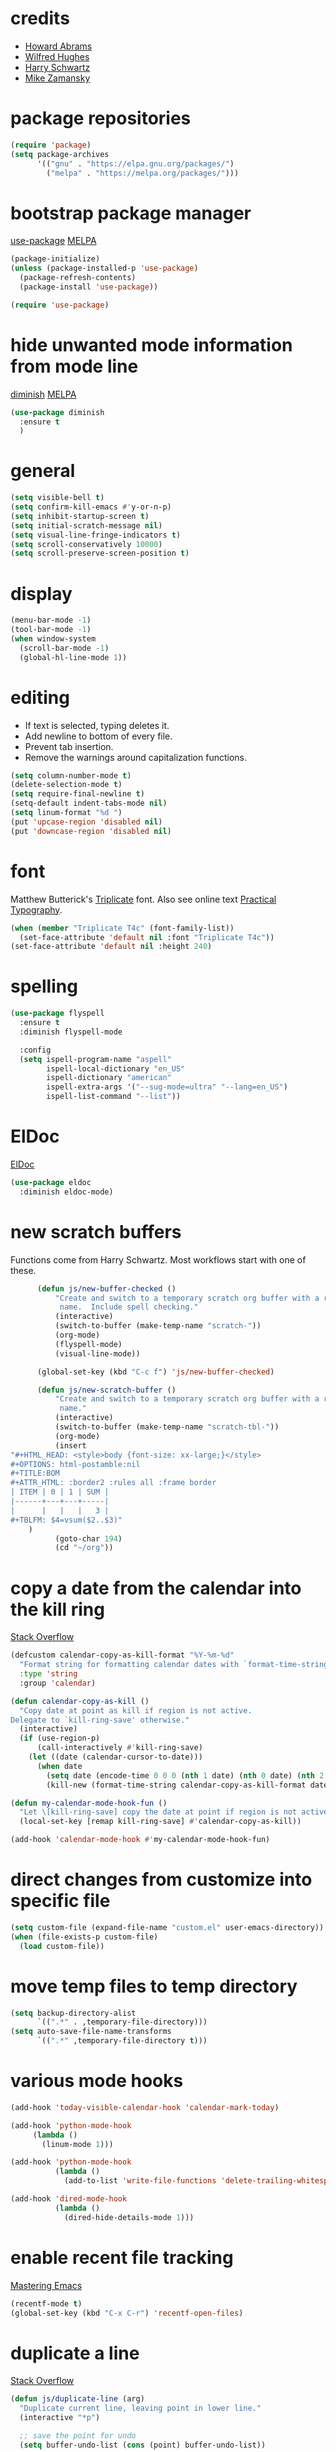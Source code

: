 * credits

+ [[https://github.com/howardabrams/dot-files/blob/master/emacs.org][Howard Abrams]]
+ [[https://github.com/Wilfred/.emacs.d/blob/gh-pages/init.org][Wilfred Hughes]]
+ [[https://github.com/hrs/dotfiles/blob/master/emacs/.emacs.d/configuration.org][Harry Schwartz]]
+ [[https://github.com/zamansky/using-emacs/blob/master/myinit.org][Mike Zamansky]]

* package repositories

#+BEGIN_SRC emacs-lisp
  (require 'package)
  (setq package-archives
        '(("gnu" . "https://elpa.gnu.org/packages/")
          ("melpa" . "https://melpa.org/packages/")))
#+END_SRC


* bootstrap package manager

[[https://github.com/jwiegley/use-package][use-package]] [[https://melpa.org/#/use-package][MELPA]]

#+BEGIN_SRC emacs-lisp
  (package-initialize)
  (unless (package-installed-p 'use-package)
    (package-refresh-contents)
    (package-install 'use-package))

  (require 'use-package)
#+END_SRC


* hide unwanted mode information from mode line

[[https://github.com/myrjola/diminish.el][diminish]] [[https://melpa.org/#/diminish][MELPA]]

#+BEGIN_SRC emacs-lisp
  (use-package diminish
    :ensure t
    )
#+END_SRC

* general

#+BEGIN_SRC emacs-lisp
  (setq visible-bell t)
  (setq confirm-kill-emacs #'y-or-n-p)
  (setq inhibit-startup-screen t)
  (setq initial-scratch-message nil)
  (setq visual-line-fringe-indicators t)
  (setq scroll-conservatively 10000)
  (setq scroll-preserve-screen-position t)
#+END_SRC

* display

#+BEGIN_SRC emacs-lisp
  (menu-bar-mode -1)
  (tool-bar-mode -1)
  (when window-system
    (scroll-bar-mode -1)
    (global-hl-line-mode 1))
#+END_SRC

* editing

+ If text is selected, typing deletes it.
+ Add newline to bottom of every file.
+ Prevent tab insertion.
+ Remove the warnings around capitalization functions.

#+BEGIN_SRC emacs-lisp
  (setq column-number-mode t)
  (delete-selection-mode t)
  (setq require-final-newline t)
  (setq-default indent-tabs-mode nil)
  (setq linum-format "%d ")
  (put 'upcase-region 'disabled nil)
  (put 'downcase-region 'disabled nil)
#+END_SRC

* font

Matthew Butterick's [[https://mbtype.com/fonts/triplicate/][Triplicate]] font.  Also see online text [[https://practicaltypography.com/][Practical Typography]].

#+BEGIN_SRC emacs-lisp
  (when (member "Triplicate T4c" (font-family-list))
    (set-face-attribute 'default nil :font "Triplicate T4c"))
  (set-face-attribute 'default nil :height 240)
#+END_SRC

* spelling

#+BEGIN_SRC emacs-lisp
  (use-package flyspell
    :ensure t
    :diminish flyspell-mode

    :config
    (setq ispell-program-name "aspell"
          ispell-local-dictionary "en_US"
          ispell-dictionary "american"
          ispell-extra-args '("--sug-mode=ultra" "--lang=en_US")
          ispell-list-command "--list"))
#+END_SRC

* ElDoc

[[https://www.emacswiki.org/emacs/ElDoc][ElDoc]]

#+BEGIN_SRC emacs-lisp
  (use-package eldoc
    :diminish eldoc-mode)
#+END_SRC

* new scratch buffers

Functions come from Harry Schwartz.  Most workflows start with one of these.

#+BEGIN_SRC emacs-lisp
        (defun js/new-buffer-checked ()
            "Create and switch to a temporary scratch org buffer with a random
             name.  Include spell checking."
            (interactive)
            (switch-to-buffer (make-temp-name "scratch-"))
            (org-mode)
            (flyspell-mode)
            (visual-line-mode))

        (global-set-key (kbd "C-c f") 'js/new-buffer-checked)

        (defun js/new-scratch-buffer ()
            "Create and switch to a temporary scratch org buffer with a random
             name."
            (interactive)
            (switch-to-buffer (make-temp-name "scratch-tbl-"))
            (org-mode)
            (insert
  "#+HTML_HEAD: <style>body {font-size: xx-large;}</style>
  ,#+OPTIONS: html-postamble:nil
  ,#+TITLE:BOM
  ,#+ATTR_HTML: :border2 :rules all :frame border
  | ITEM | 0 | 1 | SUM |
  |------+---+---+-----|
  |      |   |   |   3 |
  ,#+TBLFM: $4=vsum($2..$3)"
      )
            (goto-char 194)
            (cd "~/org"))
#+END_SRC

* copy a date from the calendar into the kill ring

[[https://emacs.stackexchange.com/questions/41978/how-to-retrieve-the-date-under-the-cursor-in-emacs-calendar-as-the-format-day-mo][Stack Overflow]]

#+BEGIN_SRC emacs-lisp
  (defcustom calendar-copy-as-kill-format "%Y-%m-%d"
    "Format string for formatting calendar dates with `format-time-string'."
    :type 'string
    :group 'calendar)

  (defun calendar-copy-as-kill ()
    "Copy date at point as kill if region is not active.
  Delegate to `kill-ring-save' otherwise."
    (interactive)
    (if (use-region-p)
        (call-interactively #'kill-ring-save)
      (let ((date (calendar-cursor-to-date)))
        (when date
          (setq date (encode-time 0 0 0 (nth 1 date) (nth 0 date) (nth 2 date)))
          (kill-new (format-time-string calendar-copy-as-kill-format date))))))

  (defun my-calendar-mode-hook-fun ()
    "Let \[kill-ring-save] copy the date at point if region is not active."
    (local-set-key [remap kill-ring-save] #'calendar-copy-as-kill))

  (add-hook 'calendar-mode-hook #'my-calendar-mode-hook-fun)
#+END_SRC

* direct changes from customize into specific file

#+BEGIN_SRC emacs-lisp
  (setq custom-file (expand-file-name "custom.el" user-emacs-directory))
  (when (file-exists-p custom-file)
    (load custom-file))
#+END_SRC

* move temp files to temp directory

#+BEGIN_SRC emacs-lisp
  (setq backup-directory-alist
        `((".*" . ,temporary-file-directory)))
  (setq auto-save-file-name-transforms
        `((".*" ,temporary-file-directory t)))
#+END_SRC

* various mode hooks

#+BEGIN_SRC emacs-lisp
  (add-hook 'today-visible-calendar-hook 'calendar-mark-today)

  (add-hook 'python-mode-hook
       (lambda ()
         (linum-mode 1)))

  (add-hook 'python-mode-hook
            (lambda ()
              (add-to-list 'write-file-functions 'delete-trailing-whitespace)))

  (add-hook 'dired-mode-hook
            (lambda ()
              (dired-hide-details-mode 1)))
#+END_SRC

* enable recent file tracking

[[https://www.masteringemacs.org/article/find-files-faster-recent-files-package][Mastering Emacs]]

#+BEGIN_SRC emacs-lisp
  (recentf-mode t)
  (global-set-key (kbd "C-x C-r") 'recentf-open-files)
#+END_SRC

* duplicate a line

[[https://stackoverflow.com/a/998472][Stack Overflow]]

#+BEGIN_SRC emacs-lisp
  (defun js/duplicate-line (arg)
    "Duplicate current line, leaving point in lower line."
    (interactive "*p")

    ;; save the point for undo
    (setq buffer-undo-list (cons (point) buffer-undo-list))

    ;; local variables for start and end of line
    (let ((bol (save-excursion (beginning-of-line) (point)))
          eol)
      (save-excursion

        ;; don't use forward-line for this, because you would have
        ;; to check whether you are at the end of the buffer
        (end-of-line)
        (setq eol (point))

        ;; store the line and disable the recording of undo information
        (let ((line (buffer-substring bol eol))
              (buffer-undo-list t)
              (count arg))
          ;; insert the line arg times
          (while (> count 0)
            (newline)         ;; because there is no newline in 'line'
            (insert line)
            (setq count (1- count)))
          )

        ;; create the undo information
        (setq buffer-undo-list (cons (cons eol (point)) buffer-undo-list)))
      ) ; end-of-let

    ;; put the point in the lowest line and return
    (next-line arg))

  (global-set-key (kbd "C-c C-<down>") 'js/duplicate-line)
#+END_SRC

* delete a line without killing it

[[https://stackoverflow.com/a/35711240][Stack Overflow]]

#+BEGIN_SRC emacs-lisp
  (defun js/delete-current-line ()
    "Delete (not kill) the current line."
    (interactive)
    (save-excursion
      (delete-region
       (progn (forward-visible-line 0) (point))
       (progn (forward-visible-line 1) (point)))))

  (global-set-key (kbd "C-c <deletechar>") 'js/delete-current-line)
#+END_SRC

* copy active region to Windows clipboard

[[https://www.reddit.com/r/emacs/comments/6xryqh/emacs_in_wsl_and_the_windows_clipboard/][Reddit]]

#+BEGIN_SRC emacs-lisp
  (defun js/wsl-copy ()
    (interactive)
    (let ((default-directory "/mnt/c/"))
      (shell-command-on-region (point-min) (point-max) "clip.exe")))
#+END_SRC

* org mode housekeeping

Inspired by Karl Voit's [[https://karl-voit.at/2014/08/10/bookmarks-with-orgmode/][post]], started using org mode for storing bookmarks.  Abrams also
discusses capture templates extensively.  His gentle introduction is  [[http://howardism.org/Technical/Emacs/capturing-intro.html][here]].

I don't want to confirm every time babel evaluates.

#+BEGIN_SRC emacs-lisp
  (setq org-agenda-files (quote ("~/org/ephemera.org" "~/org/kanban.org" "~/org/notes.org")))

  (setq org-cycle-separator-lines 1)
  (setq org-confirm-babel-evaluate nil)
  (setq org-publish-project-alist
        '(("keyboard"
           :base-directory "~/notes/"
           :exclude "org"
           :include ("keyboard.org")
           :publishing-function org-html-publish-to-html
           :publishing-directory "~/org/html")))

  (setq org-capture-templates
     (quote
      (("e" "TODO ephemera" entry
        (file "~/org/ephemera.org")
        "* TODO %?\nSCHEDULED: %t")
       ("b" "bookmark clipped link" entry
        (file "~/org/notes.org")
        "* [[%x]] %?\n:PROPERTIES:\n:CREATED: %U\n:END:\n"
        :empty-lines 1)
       )))

  (global-set-key (kbd "C-c c") 'org-capture)

#+END_SRC

* navigation within a file

[[https://github.com/abo-abo/avy][avy]] [[https://melpa.org/#/avy][MELPA]]

#+BEGIN_SRC emacs-lisp
  (use-package avy
    :ensure t
    :bind ("C-c j" . avy-goto-char-timer))
#+END_SRC


* expand region based on context

[[https://github.com/magnars/expand-region.el][expand-region]] [[https://melpa.org/#/expand-region][MELPA]]

#+BEGIN_SRC emacs-lisp
  (use-package expand-region
    :ensure t
    :bind ("C-=" . er/expand-region))
#+END_SRC


* git interface

[[https://github.com/magit/magit][magit]] [[https://melpa.org/#/magit][MELPA]]

#+BEGIN_SRC emacs-lisp :tangle no
  (use-package magit
    :ensure t)
#+END_SRC


* snippets

[[https://github.com/joaotavora/yasnippet][yasnippet]] [[https://melpa.org/#/yasnippet][MELPA]] [[https://github.com/AndreaCrotti/yasnippet-snippets][yasnippet-snippets]] [[https://melpa.org/#/yasnippet-snippets][MELPA]]

#+BEGIN_SRC emacs-lisp
  (use-package yasnippet
    :ensure t
    :diminish yas-minor-mode
    :config
    (yas-global-mode 1))

  (use-package yasnippet-snippets
    :ensure t)
#+END_SRC


* quick snippets

[[https://github.com/abo-abo/auto-yasnippet][auto-yasnippet]] [[https://melpa.org/#/auto-yasnippet][MELPA]]

#+BEGIN_SRC emacs-lisp
  (use-package auto-yasnippet
    :ensure t
    :bind (("C-c w" . aya-create)
           ("C-c y" . aya-expand)))
#+END_SRC


* editing helpers

[[https://github.com/bbatsov/crux][crux]] [[https://melpa.org/#/crux][MELPA]]

#+BEGIN_SRC emacs-lisp
  (use-package crux
    :ensure t
    :bind (("C-a" . crux-move-beginning-of-line)
           ("S-<return>" . crux-smart-open-line)))
#+END_SRC

* testing packages

[[https://github.com/larstvei/Try][try]] [[https://melpa.org/#/try][MELPA]]

#+BEGIN_SRC emacs-lisp
  (use-package try
    :ensure t)
#+END_SRC

* nicer help

[[https://github.com/Wilfred/helpful][helpful]] [[https://melpa.org/#/helpful][MELPA]]

#+BEGIN_SRC emacs-lisp
  (use-package helpful
    :ensure t)
#+END_SRC

* disable mouse

[[https://github.com/purcell/disable-mouse/tree/541363bd6353b8b05375552bab884a6315ea545c][disable-mouse]] [[https://melpa.org/#/disable-mouse][MELPA]]

#+BEGIN_SRC emacs-lisp
  (use-package disable-mouse
    :ensure t
    :diminish disable-mouse-global-mode
    :config
    (global-disable-mouse-mode))
#+END_SRC

* ibuffer

Mike Zamansky [[https://github.com/zamansky/using-emacs/blob/master/myinit.org][init]] [[https://cestlaz-nikola.github.io/posts/using-emacs-34-ibuffer-emmet/#.W6evkrQpA5k][video]]

#+BEGIN_SRC emacs-lisp
  (global-set-key (kbd "C-x C-b") 'ibuffer)
    (setq ibuffer-saved-filter-groups
          (quote (("default"
                   ("dired" (mode . dired-mode))
                   ("org" (mode . org-mode))
                   ("python" (mode . python-mode))
                   ("elisp" (mode . emacs-lisp-mode))
                   ("html" (mode . mhtml-mode))))))
    (add-hook 'ibuffer-mode-hook
              (lambda ()
                (ibuffer-auto-mode 1)
                (ibuffer-switch-to-saved-filter-groups "default")))
    (setq ibuffer-show-empty-filter-groups nil)
#+END_SRC

* smartparens

[[https://github.com/Fuco1/smartparens][smartparens]] [[http://melpa.org/#/smartparens][MELPA]]

Helpful blog post [[https://ebzzry.io/en/emacs-pairs/][here]].

Instructions on disabling feet and inch marks in org mode are [[https://github.com/Fuco1/smartparens/wiki/Permissions][here]].

#+BEGIN_SRC emacs-lisp
    (use-package smartparens-config
      :ensure smartparens
      :diminish smartparens-mode
      :config
      (smartparens-global-mode t)
      (show-smartparens-global-mode t)
      (sp-local-pair 'org-mode "\"" nil :actions nil))
#+END_SRC

* ivy

[[https://github.com/abo-abo/swiper][Ivy]] [[https://melpa.org/#/counsel][MELPA]]

#+BEGIN_SRC emacs-lisp
  (use-package counsel
    :ensure t
    :diminish counsel-mode
    :bind
    ("M-y" . counsel-yank-pop))

  (use-package ivy
    :ensure t
    :diminish ivy-mode
    :config
    (ivy-mode 1)
    (counsel-mode 1)
    (setq ivy-use-virtual-buffers t)
    (setq ivy-display-style 'fancy))

  (use-package swiper
    :ensure t
    :bind
    ("C-s" . swiper))
#+END_SRC
